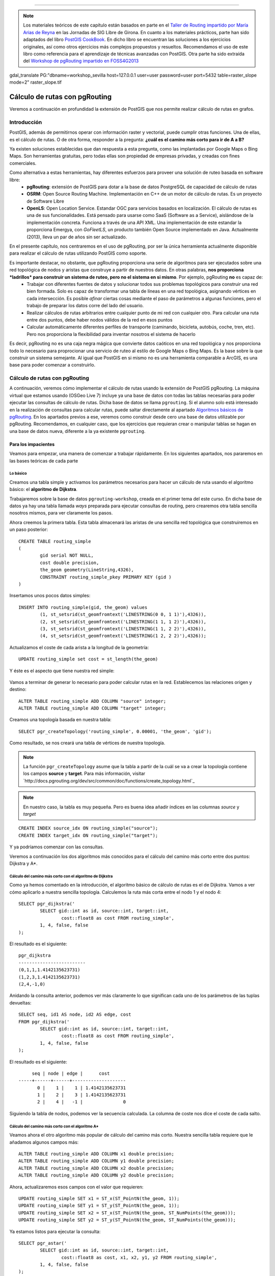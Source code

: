 .. |PGSQL| replace:: PostgreSQL
.. |PGIS| replace:: PostGIS
.. |PRAS| replace:: PostGIS Raster
.. |GDAL| replace:: GDAL/OGR
.. |OSM| replace:: OpenStreetMaps
.. |SHP| replace:: ESRI Shapefile
.. |SHPs| replace:: ESRI Shapefiles
.. |PGA| replace:: pgAdmin III
.. |LX| replace:: GNU/Linux


*****

.. note:: Los materiales teóricos de este capítulo están basados en parte en el `Taller de Routing impartido por María Arias de Reyna <http://delawen.github.io/Taller-Routing>`_ en las Jornadas de SIG Libre de Girona. En cuanto a los materiales prácticos, parte han sido adaptados del libro `PostGIS CookBook <http://www.packtpub.com/postgis-to-store-organize-manipulate-analyze-spatial-data-cookbook/book>`_. En dicho libro se encuentran las soluciones a los ejercicios originales, así como otros ejercicios más complejos propuestos y resueltos. Recomendamos el uso de este libro como referencia para el aprendizaje de técnicas avanzadas con |PGIS|. Otra parte ha sido extraída del `Workshop de pgRouting impartido en FOSS4G2013 <http://workshop.pgrouting.org/>`_ 

gdal_translate PG:"dbname=workshop_sevilla host=127.0.0.1 user=user password=user port=5432 table=raster_slope mode=2" raster_slope.tif


Cálculo de rutas con pgRouting
******************************

Veremos a continuación en profundidad la extensión de |PGIS| que nos permite realizar cálculo de rutas en grafos.

Introducción
============

|PGIS|, además de permitirnos operar con información raster y vectorial, puede cumplir otras funciones. Una de ellas, es el cálculo de rutas. O de otra forma, responder a la pregunta: **¿cuál es el camino más corto para ir de A a B?**

Ya existen soluciones establecidas que dan respuesta a esta pregunta, como las implantadas por Google Maps o Bing Maps. Son herramientas gratuitas, pero todas ellas son propiedad de empresas privadas, y creadas con fines comerciales. 

Como alternativa a estas herramientas, hay diferentes esfuerzos para proveer una solución de ruteo basada en software libre:
	* **pgRouting**: extensión de PostGIS para dotar a la base de datos PostgreSQL de capacidad de cálculo de rutas
	* **OSRM**: Open Source Routing Machine. Implementación en C++ de un motor de cálculo de rutas. Es un proyecto de Software Libre
	* **OpenLS**: Open Location Service. Estandar OGC para servicios basados en localización. El cálculo de rutas es una de sus funcionalidades. Está pensado para usarse como SaaS (Software as a Service), aislándose de la implementación concreta. Funciona a través de una API XML. Una implementación de este estandar la proporciona Emergya, con *GoFleetLS*, un producto también Open Source implementado en Java. Actualmente (2013), lleva un par de años sin ser actualizado.

.. seealso:: Toda la información del proyecto OSRM está disponible `aquí <http://project-osrm.org/>`_
.. seealso:: El estandar OpenLS puede ser consultado `aquí <http://www.opengeospatial.org/standards/ols>`_
.. seealso:: La implementación de OpenLS proporcionada por Emergya (GoFleetLS), puede ser descargada de `aquí <https://github.com/Emergya/GoFleetLSServer>`_

En el presente capítulo, nos centraremos en el uso de pgRouting, por ser la única herramienta actualmente disponible para realizar el cálculo de rutas utilizando |PGIS| como soporte.

Es importante destacar, no obstante, que pgRouting proporciona una serie de algoritmos para ser ejecutados sobre una red topológica de nodos y aristas que construye a partir de nuestros datos. En otras palabras, **nos proporciona *ladrillos* para construir un sistema de ruteo, pero no el sistema en si mismo**. Por ejemplo, pgRouting **no** es capaz de:
	* Trabajar con diferentes fuentes de datos y solucionar todos sus problemas topológicos para construir una red bien formada. Solo es capaz de transformar una tabla de líneas en una red topológica, asignando vértices en cada intersección. Es posible *afinar* ciertas cosas mediante el paso de parámetros a algunas funciones, pero el trabajo de preparar los datos corre del lado del usuario.
	* Realizar cálculos de rutas arbitrarios entre cualquier punto de mi red con cualquier otro. Para calcular una ruta entre dos puntos, debe haber nodos válidos de la red en esos puntos
	* Calcular automáticamente diferentes perfiles de transporte (caminando, bicicleta, autobús, coche, tren, etc). Pero nos proporciona la flexibilidad para inventar nosotros el sistema de hacerlo

Es decir, pgRouting no es una caja negra mágica que convierte datos caóticos en una red topológica y nos proporciona todo lo necesario para proprocionar una servicio de ruteo al estilo de Google Maps o Bing Maps. Es la base sobre la que construir un sistema semejante. Al igual que |PGIS| en si mismo no es una herramienta comparable a ArcGIS, es una base para poder comenzar a construirlo.



Cálculo de rutas con pgRouting
==============================

A continuación, veremos cómo implementar el cálculo de rutas usando la extensión de |PGIS| pgRouting. La máquina virtual que estamos usando (OSGeo Live 7) incluye ya una base de datos con todas las tablas necesarias para poder ejecutar las consultas de cálculo de rutas. Dicha base de datos se llama ``pgrouting``. Si el alumno solo está interesado en la realización de consultas para calcular rutas, puede saltar directamente al apartado `Algoritmos básicos de pgRouting`_. En los apartados previos a ese, veremos como construir desde cero una base de datos utilizable por pgRouting. Recomendamos, en cualquier caso, que los ejercicios que requieran crear o manipular tablas se hagan en una base de datos nueva, diferente a la ya existente ``pgrouting``.


Para los impacientes
--------------------

Veamos para empezar, una manera de comenzar a trabajar rápidamente. En los siguientes apartados, nos pararemos en las bases teóricas de cada parte

Lo básico
^^^^^^^^

Creamos una tabla simple y activamos los parámetros necesarios para hacer un cálculo de ruta usando el algoritmo básico: el **algoritmo de Dijkstra**. 

Trabajaremos sobre la base de datos ``pgrouting-workshop``, creada en el primer tema del este curso. En dicha base de datos ya hay una tabla llamada *ways* preparada para ejecutar consultas de routing, pero crearemos otra tabla sencilla nosotros mismos, para ver claramente los pasos. 

Ahora creemos la primera tabla. Esta tabla almacenará las aristas de una sencilla red topológica que construiremos en un paso posterior::
	
	CREATE TABLE routing_simple
	(
  		gid serial NOT NULL,
  		cost double precision,
  		the_geom geometry(LineString,4326),
  		CONSTRAINT routing_simple_pkey PRIMARY KEY (gid )
	)

Insertamos unos pocos datos simples::
	
	INSERT INTO routing_simple(gid, the_geom) values
		(1, st_setsrid(st_geomfromtext('LINESTRING(0 0, 1 1)'),4326)),
		(2, st_setsrid(st_geomfromtext('LINESTRING(1 1, 1 2)'),4326)),
		(3, st_setsrid(st_geomfromtext('LINESTRING(1 1, 2 2)'),4326)),
		(4, st_setsrid(st_geomfromtext('LINESTRING(1 2, 2 2)'),4326));


Actualizamos el coste de cada arista a la longitud de la geometría::
	
	UPDATE routing_simple set cost = st_length(the_geom)

Y éste es el aspecto que tiene nuestra red simple:

	.. image::  _images/ej4_pgrouting_simple1.png


Vamos a terminar de generar lo necesario para poder calcular rutas en la red. Establecemos las relaciones origen y destino::
	
	ALTER TABLE routing_simple ADD COLUMN "source" integer;
	ALTER TABLE routing_simple ADD COLUMN "target" integer;

Creamos una topología basada en nuestra tabla::
	
	SELECT pgr_createTopology('routing_simple', 0.00001, 'the_geom', 'gid');


Como resultado, se nos creará una tabla de vértices de nuestra topología.

.. note:: La función ``pgr_createTopology`` asume que la tabla a partir de la cuál se va a crear la topología contiene los campos **source** y **target**. Para más información, visitar `http://docs.pgrouting.org/dev/src/common/doc/functions/create_topology.html`_

.. note:: En nuestro caso, la tabla es muy pequeña. Pero es buena idea añadir índices en las columnas *source* y *target*

::
	
	CREATE INDEX source_idx ON routing_simple("source");
	CREATE INDEX target_idx ON routing_simple("target");

Y ya podríamos comenzar con las consultas.


Veremos a continuación los dos algoritmos más conocidos para el cálculo del camino más corto entre dos puntos: Dijkstra y A*.


Cálculo del camino más corto con el algoritmo de Dijkstra
^^^^^^^^^^^^^^^^^^^^^^^^^^^^^^^^^^^^^^^^^^^^^^^^^^^^^^^^^

Como ya hemos comentado en la introducción, el algoritmo básico de cálculo de rutas es el de Dijkstra. Vamos a ver cómo aplicarlo a nuestra sencilla topología. Calculemos la ruta más corta entre el nodo 1 y el nodo 4::

	SELECT pgr_dijkstra('
                SELECT gid::int as id, source::int, target::int,
                        cost::float8 as cost FROM routing_simple',
                1, 4, false, false
        );

El resultado es el siguiente::
	
	pgr_dijkstra       
	-------------------------
 	(0,1,1,1.4142135623731)
 	(1,2,3,1.4142135623731)
 	(2,4,-1,0)

Anidando la consulta anterior, podemos ver más claramente lo que significan cada uno de los parámetros de las tuplas devueltas::
	
	SELECT seq, id1 AS node, id2 AS edge, cost
        FROM pgr_dijkstra('
                SELECT gid::int as id, source::int, target::int,
                        cost::float8 as cost FROM routing_simple',
                1, 4, false, false
        );

El resultado es el siguiente::

	seq | node | edge |      cost       
   -----+------+------+--------------------
   	  0 |    1 |    1 | 1.4142135623731
   	  1 |    2 |    3 | 1.4142135623731
   	  2 |    4 |   -1 |               0


Siguiendo la tabla de nodos, podemos ver la secuencia calculada. La columna de coste nos dice el coste de cada salto.


Cálculo del camino más corto con el algoritmo A*
^^^^^^^^^^^^^^^^^^^^^^^^^^^^^^^^^^^^^^^^^^^^^^^^

Veamos ahora el otro algoritmo más popular de cálculo del camino más corto. Nuestra sencilla tabla requiere que le añadamos algunos campos más::

	ALTER TABLE routing_simple ADD COLUMN x1 double precision;
	ALTER TABLE routing_simple ADD COLUMN y1 double precision;
	ALTER TABLE routing_simple ADD COLUMN x2 double precision;
	ALTER TABLE routing_simple ADD COLUMN y2 double precision;

Ahora, actualizaremos esos campos con el valor que requieren::
	
	UPDATE routing_simple SET x1 = ST_x(ST_PointN(the_geom, 1));
	UPDATE routing_simple SET y1 = ST_y(ST_PointN(the_geom, 1));
	UPDATE routing_simple SET x2 = ST_x(ST_PointN(the_geom, ST_NumPoints(the_geom)));
	UPDATE routing_simple SET y2 = ST_y(ST_PointN(the_geom, ST_NumPoints(the_geom)));	


Ya estamos listos para ejecutar la consulta::
	
	SELECT pgr_astar('
                SELECT gid::int as id, source::int, target::int,
                        cost::float8 as cost, x1, x2, y1, y2 FROM routing_simple',
                1, 4, false, false
        );


Como resultado, obtenemos lo mismo que con el algoritmo de Dijkstra::

	pgr_dijkstra       
	-------------------------
 	(0,1,1,1.4142135623731)
 	(1,2,3,1.4142135623731)
 	(2,4,-1,0)


Extrayendo los campos del resultado por separado::

	SELECT seq, id1 AS node, id2 AS edge, cost
        FROM pgr_dijkstra('
                SELECT gid::int as id, source::int, target::int,
                        cost::float8 as cost, x1, x2, y1, y2 FROM routing_simple',
                1, 4, false, false
        );


El resultado es, como en el caso del algoritmo de Dijkstra::


	seq | node | edge |      cost       
   -----+------+------+--------------------
   	  0 |    1 |    1 | 1.4142135623731
   	  1 |    2 |    3 | 1.4142135623731
   	  2 |    4 |   -1 |               0




Veremos con más detenimiento en los siguientes apartados cada uno de los pasos que hemos dado.


Creación de una topología
-------------------------

Del sencillo ejemplo anterior extraigamos una idea: **es necesario crear una topología para poder ejecutar pgRouting**. Los datos de |OSM| son especialmente interesantes para trabajar con pgRouting, por su estructura, pero no siempre vamos a poder o querer trabajar con datos de |OSM|. Tal vez queramos construir una topología a partir de nuestros datos. Veremos cómo hacerlo

.. warning:: Hay que tener en cuenta que, para crear una topología con la que pgRouting pueda calcular rutas, nuestros datos han de cumplir las condiciones mínimas para que pgRouting trabaje con ellos, como vimos en el apartado anterior. Debe haber al menos una tabla de aristas con los campos ``source``, ``target``, de tipo integer o big int. Estos campos serán rellenados.

.. seealso:: `Documentación de la función pgr_CreateTopology <http://docs.pgrouting.org/dev/src/common/doc/functions/create_topology.html>`_

Los datos con los que trabajaremos están en la base de datos ``pgrouting``. Concretamente, la tabla ``ways`` (obtenido a partir del fichero ``sampledata_notopo.sql``, del que hablamos en el primer tema de este curso). Su aspecto es éste::

	Table "public.ways"
  	  Column  |           Type            | Modifiers
	----------+---------------------------+-----------
 	 gid      | bigint                    |
 	 class_id | integer                   | not null
 	 length   | double precision          |
 	 name     | character(200)            |
 	 osm_id   | bigint                    |
 	 the_geom | geometry(LineString,4326) |
	 Indexes:
    	 "ways_gid_idx" UNIQUE, btree (gid)
    	 "geom_idx" gist (the_geom)

Eso serían los campos típicos para poder identificar una calle: un id, un nombre, una longitud y una geometría para poder ser mostrada en cualquier visor de |PGIS|. Pero aun no tenemos información topológica. 

Para empezar, tendremos que crear los campos ``source`` y ``target`` en nuestra tabla::
	
	ALTER TABLE ways ADD COLUMN "source" integer;
	ALTER TABLE ways ADD COLUMN "target" integer;

Lo siguiente sería llamar a la función ``pgr_createTopology``, para crear una topología a partir de la tabla de aristas::
	
	SELECT pgr_createTopology('ways', 0.00001, 'the_geom', 'gid');

.. warning:: El segundo parámetro es la tolerancia. Depende de la proyección de los datos. Suele ser en grados o metros

Añadimos índices a los campos ``source`` y ``target``::
	
	CREATE INDEX source_idx ON ways("source");
	CREATE INDEX target_idx ON ways("target");

Con estas operaciones, ya tenemos nuestra topología creada. Lo que se ha hecho ha sido:
	* Crear una tabla con los vértices de nuestra red (*ways_vertices_pgr*)
	* Actualizar la tabla de aristas (*ways*) con el origen y el destino de cada una de ellas, referenciando la tabla de vértices


Algoritmos básicos de pgRouting
===============================

Como ya hemos visto en el apartado anterior, hay dos algoritmos básicos para obtener el camino más corto entre dos puntos usando pgRouting:
	* Dijkstra
	* A*

Veamos a continuación cómo funcionan estos algoritmos


Algoritmo de Dijkstra:
----------------------

Como ya vimos en un apartado anterior, el algoritmo básico para obtener rutas es el de Dijstra. Su funcionamiento se entiende bien en la siguiente imagen (obtenida de la presentación de María Arias de Reina):

	.. image:: _images/Dijksta_Anim.gif
 
El algoritmo avanza nodo a nodo por el camino que implique menor coste. Matemáticamente, está demostrado que siempre encuentra la ruta de menor coste entre dos nodos cualesquiera de la red.

Su mayor problema es que tarda mucho. Su orden de crecimiento es O(|E| + |V| log(|V|)). Eso significa que, en una ciudad de unos 30.000 viales, como puede ser Sevilla, si se tarda un milisegundo en procesar cada vial y otro en procesar cada cruce, el cálculo de una ruta que atraviese la ciudad tardaría:

	O(|30.000| + |30.000| log(|30.000|))~ 300.000 ms ~ 5 minutos

Es por eso que se idearon otros algoritmos más rápidos para su aplicación práctica.

Con respecto a la ejecución del algoritmo, como ya se vio en el primer apartado, bastaría con::
	
	SELECT seq, id1 AS node, id2 AS edge, cost FROM pgr_dijkstra('
                SELECT gid AS id,
                         source::integer,
                         target::integer,
                         length::double precision AS cost
                        FROM ways',
                30, 60, false, false);


Esa consulta nos daría el camino más corto entre los nodos 30 y 60, considerando el grafo como no dirigido y sin tener en cuenta el coste inverso de cada arista.

Caso de que quisiéramos poder calcular el coste inverso, necesitaríamos añadir un campo a la tabla *ways*::
	
	ALTER TABLE ways ADD COLUMN reverse_cost double precision;
	UPDATE ways SET reverse_cost = length;

Veremos un ejemplo de uso en los ejercicios.

La sintáxis utilizada para llamar al algoritmo puede parecer poco intuitiva en un primer momento. En general, calcular una ruta con pgRouting se hace siguiendo este esquema::

	select pgr_<algorithm>(<SQL para las aristas>, <nodo inicial>, <nodo final>, <opciones adicionales>)

El algoritmo a utilizar puede ser cualquiera de los listados `aquí <http://docs.pgrouting.org/2.0/en/src/index.html#routing-functions>`_ 

El primer parámetro es una cláusula *SELECT* destinada a obtener, de la tabla de aristas, aquellas involucradas en la ruta. Dicha consulta debe *extraer* de la tabla de aristas algunas de las siguientes columnas::
	
	id:	int4
	source:	int4
	target:	int4
	cost:	float8
	reverse_cost:	float8
	x:	float8
	y:	float8
	x1:	float8
	y1:	float8
	x2:	float8
	y2:	float8


Como mínimo, serán necesarios *source*, *target* y *cost*. Según los campos que contenga la tabla, el SQL de aristas puede ser::
	
	SELECT source, target, cost FROM edge_table;
	SELECT id, source, target, cost FROM edge_table;
	SELECT id, source, target, cost, x1, y1, x2, y2, reverse_cost FROM edge_table


Si los campos de la tabla de aristas tienen diferentes nombres a los mostrados, se pueden renombrar mediante el uso de *as*::
	
	SELECT gid as id, src as source, target, cost FROM othertable;

.. seealso:: Para más información sobre los parámetros de la consulta *SELECT*, consultar `este enlace <http://docs.pgrouting.org/2.0/en/doc/src/tutorial/custom_query.html#custom-query>`_


Los campos de *<origen>* y *<destino>* son simplemente los identificadores de los nodos origen y destino de la ruta

.. note:: El algoritmo de Dijkstra no requiere que origen y destino tengan asociada información geográfica (un SRS). Veremos el algoritmo con más detenimiento en el apartado de `Algoritmos básicos de pgRouting`.

En cuanto a las opciones adicionales, son dos campos booleanos:
	* *directed*: Si le asignamos ``true`` significa que el grafo que representa nuestra red topológica es un `grafo dirigido <http://en.wikipedia.org/wiki/Directed_graph>`_
	* *has_rcost*: Si le asignamos ``true`` la columna ``reverse_cost`` del conjunto de filas obtenido como resultado será usado como coste para el camino opuesto de la arista en la que se encuentra.

El resultado de la consulta es, como ya se ha adelantado, un conjunto de filas. Cada fila es una tupla que incluye los siguientes campos::
	
	SELECT id, source, target, cost [,reverse_cost] FROM edge_table 

Un coste de -1 indica una arista que no se puede seguir. El campo ``reverse_cost`` solo tiene sentido si los parámetros ``directed`` y ``has_rcost`` son true. Veremos ejemplos del uso de estos parámetros en los ejercicios.


Algoritmo Dijkstra mejorado: múltiples destinos
-----------------------------------------------

Si queremos calcular el camino óptimo a varios destinos a la vez, podemos usar el algoritmo **kDijkstra**. Permite especificar varios destinos en la misma consulta. 

Por ejemplo, si queremos calcular el coste de los caminos entre el nodo 10 y los nodos 60, 70, 80::
	
	SELECT seq, id1 AS source, id2 AS target, cost FROM pgr_kdijkstraCost('
                SELECT gid AS id,
                         source::integer,
                         target::integer,
                         length::double precision AS cost
                        FROM ways',
                10, array[60,70,80], false, false);

Esa consulta nos calculará el camino más corto a los 3 nodos. 

Si estamos interesados en los caminos en si, podemos llamar a **pgr_kdijkstraPath**::
	
	SELECT seq, id1 AS path, id2 AS edge, cost FROM pgr_kdijkstraPath('
                SELECT gid AS id,
                         source::integer,
                         target::integer,
                         length::double precision AS cost
                        FROM ways',
                10, array[60,70,80], false, false);


Algoritmo A*
------------

El otro algoritmo más común para cálculo de rutas con pgRouting es A*. Este algoritmo añade información geográfica al origen y destino de cada arista de la red. De esta manera, el algoritmo seleccionará, en cada paso, el nodo que esté más cerca del destino. Usará para ello una heurística. El funcionamiento se entiende bien con esta gráfica (también obtenido del taller de María Arias de Reyna):
	
	.. image:: _images/Astar_progress_animation.gif

Como se puede observar, A* es mucho más rápido encontrando el camino óptimo:
	
	.. image:: _images/Dijksta_Anim.gif

	.. image:: _images/Astar_progress_animation.gif

Este funcionamiento requiere que creemos unos cuantos campos adicionales en nuestra tabla de aristas::
	
	ALTER TABLE ways ADD COLUMN x1 double precision;
	ALTER TABLE ways ADD COLUMN y1 double precision;
	ALTER TABLE ways ADD COLUMN x2 double precision;
	ALTER TABLE ways ADD COLUMN y2 double precision;

	UPDATE ways SET x1 = ST_x(ST_PointN(the_geom, 1));
	UPDATE ways SET y1 = ST_y(ST_PointN(the_geom, 1));

	UPDATE ways SET x2 = ST_x(ST_PointN(the_geom, ST_NumPoints(the_geom)));
	UPDATE ways SET y2 = ST_y(ST_PointN(the_geom, ST_NumPoints(the_geom)));

De esta forma, sabremos cuál es el vértice más cercano al destino en cada paso.


La consulta a ejecutar sería la misma que para Dijkstra, cambiando únicamente el nombre del algoritmo, y añadiendo los nuevos campos en la tabla de aristas::
	
	SELECT seq, id1 AS node, id2 AS edge, cost FROM pgr_astar('
                SELECT gid AS id,
                         source::integer,
                         target::integer,
                         length::double precision AS cost,
                         x1, y1, x2, y2
                        FROM ways',
                30, 60, false, false);

El mundo real
=============

¿Cómo trabaja pgRouting en un entorno no idealizado, con problemas reales? Veremos un poco más al respecto a continuación

Problemas que nos podemos encontrar en el mundo real
----------------------------------------------------

En un entorno real, no solo tendremos aristas y nodos. Nos podemos encontrar con dificultades como:
	* Diferentes tipos de vías, cada una con su velocidad
	* Diferentes tipos de vehículos
	* Tráfico
	* Señales y giros no permitidos
	* Obras, accidentes, etc

pgRouting nos permite tener en cuenta todos estos problemas
	
	.. image:: _images/pgrouting_basic.png

¿Semáforos y/o cruces?

	.. image:: _images/pgrouting_cruces.png


¿Calles de una sola dirección?

	.. image:: _images/pgrouting_one_dir.png


¿Diferentes significados del concepto *coste*?


	.. image:: _images/pgrouting_cuesta.png


¿Restricciones en los giros?

	Hasta la versión 2.0 de pgRouting, el algoritmo que tenía en cuenta esto, a través de una tabla auxiliar, era el algortimo *shooting star*. Desde la versión 2.0, se usa el algoritmo *TRSP (Turn Restriction Shortest Path)*, a través de la función ``pgr_trsp``.

En el algoritmo TRSP se especifican las restricciones en giros a través de una consulta SQL que restringe los caminos a tomar. Dicha consulta SQL debe devolver un resultado con varias filas que tengan el siguiente formato::
	
	SELECT to_cost, target_id, via_path FROM restrictions

Cada fila del resultado significa: "Si vienes a través del camino indicado por *via* (una lista de ids de aristas separada por comas), solo puedes pasar por la arista *target_id* pagando el coste *to_cost*".

Esta lógica se puede usar para implementar restricciones en los giros. Veamos un par de ejemplos, usando la red topológica construída con `estos datos <http://docs.pgrouting.org/2.0/en/doc/src/developer/sampledata.html#sampledata>`_.


Crearemos una tabla auxiliar para almacenar las restricciones en los giros::
	
	CREATE TABLE restrictions (
    	rid serial,
    	to_cost double precision,
    	target_id integer,
    	via_path text
	);

	INSERT INTO restrictions VALUES (1, 1000, 11, '8,4,1');

La restricción de giro significa: "Si vienes a través de las aristas 1, 4, 8, solo puedes pasar a través de la arista 11 pagando un costo de 1000".

Veamos ahora cómo sería el camino mínimo sin restricciones de giro, usando trsp. Queremos ir del nodo 1 al 11::
	
	SELECT seq, id1 AS node, id2 AS edge, cost
        FROM pgr_trsp(
                'SELECT id, source, target, cost FROM edge_table',
                1, 11, false, false
        );

El resultado es::

	 seq | node | edge | cost
	-----+------+------+------
	   0 |    1 |    1 |    1
	   1 |    2 |    4 |    1
       2 |    5 |    8 |    1
       3 |    6 |   11 |    1
       4 |   11 |   -1 |    0

Es decir, que el camino encontrado es 1 - 2 - 5 - 6 - 11. 

Veamos lo que sucede si aplicamos la restricción de giro que impedirá ir del nodo 6 al 11 sin pagar un coste de 1000::
	
	SELECT seq, id1 AS node, id2 AS edge, cost
        FROM pgr_trsp(
                'SELECT id, source, target, cost FROM edge_table',
                1, 11, false, false,
                'SELECT to_cost, target_id, via_path FROM restrictions'
        );


El resultado es::
	
	 seq | node | edge | cost
	-----+------+------+------
	   0 |    1 |    1 |    1
	   1 |    2 |    4 |    1
	   2 |    5 |   10 |    1
	   3 |   10 |   12 |    1
	   4 |   11 |   -1 |    0

Como se puede apreciar, el camino elegido ha sido 1 - 2 - 5 - 10 - 11. El algoritmo ha preferido ir del nodo 5 al 10, en previsión del sobrecoste que le iba a suponer el otro camino.
 

.. seealso:: La función pgr_trsp se puede consultar `aquí <http://docs.pgrouting.org/dev/src/trsp/doc/index.html>`_. Y las razones para abandonar *shooting_star*, `aquí <http://docs.pgrouting.org/dev/doc/src/developer/discontinued.html#shooting-star>`_. Pero el ejemplo de consulta no es muy afortunado.


.. note:: Las imágenes de este apartado se han obtenido de http://www.slideshare.net/kastl/foss4-g2011-pgrouting


Ejemplos: soluciones a problemas comunes
----------------------------------------

Es posible que surjan ciertas dudas a la hora de empezar a trabajar con pgRouting. La herramienta proporciona unos pocos algoritmos y funciones básicas, pero el trabajo *duro* aun es responsabilidad del usuario. El principio que sigue pgRouting es: aquí tienes estas herramientas para **detectar** errores. Arreglarlos, es responsabilidad del usuario.

Veamos algunas preguntas surgidas mientras se trabaja con pgRouting:


Problemas durante la creación de la topología
^^^^^^^^^^^^^^^^^^^^^^^^^^^^^^^^^^^^^^^^^^^^^

Para crear una topología, la función ``pgr_createTopology`` espera una tabla de aristas (objetos ``LINESTRING``, en terminología de |PGIS|), como ya hemos mencionado. Es importante destacar que el concepto *arista* implica que **existen nodos al principio y al final de cada arista**. Si la estructura de nuestra tabla no es así, **la topología creada contendrá errores**. 

Para asegurarnos de que existen nodos al principio y final de cada arista, existen ciertas funciones que nos ayudan. Estas funciones son:

	* `pgr_analyzeGraph <http://docs.pgrouting.org/2.0/en/src/common/doc/functions/analyze_graph.html#pgr-analyze-graph>`_
	* `pgr_analyzeOneWay <http://docs.pgrouting.org/2.0/en/src/common/doc/functions/analyze_oneway.html#pgr-analyze-oneway>`_
	* `pgr_nodeNetwork <http://docs.pgrouting.org/2.0/en/src/common/doc/functions/analyze_oneway.html#pgr-analyze-oneway>`_

Veremos cómo nos ayudan. Supongamos que partimos únicamente de una tabla que contiene datos de tipo ``LINESTRING`` o ``MULTILINESTRING``. Entre esos elementos, es posible que existan intersecciones. Hasta que esas intersecciones no sean *registradas* como nodos, **no podremos considerar nuestra tabla como una tabla de aristas válida para crear una topología**. Necesitamos *segmentar* nuestras líneas, para que ``pgr_createTopology`` pueda crear un vértice en el punto donde se conectan.

Como ejemplo, vamos a crear una topología con errores, y ver cómo pgRouting puede ayudarnos a solucionarlos. Vamos a usar una nueva base de datos. Podemos crear una nueva a tal efecto, e instalar las extensiones necesarias con ``CREATE EXTENSION postgis`` y ``CREATE EXTENSION pgrouting``. Una vez hecho, ejecutamos las siguientes sentencias SQL::
	
	CREATE TABLE edge_table (
   		id serial,
    	dir character varying,
    	source integer,
    	target integer,
    	cost double precision,
    	reverse_cost double precision,
   		x1 double precision,
    	y1 double precision,
    	x2 double precision,
    	y2 double precision,
    	the_geom geometry
	);

	INSERT INTO edge_table (cost,reverse_cost,x1,y1,x2,y2) VALUES ( 1, 1,  2,0,   2,1);
	INSERT INTO edge_table (cost,reverse_cost,x1,y1,x2,y2) VALUES (-1, 1,  2,1,   3,1);
	INSERT INTO edge_table (cost,reverse_cost,x1,y1,x2,y2) VALUES (-1, 1,  3,1,   4,1);
	INSERT INTO edge_table (cost,reverse_cost,x1,y1,x2,y2) VALUES ( 1, 1,  2,1,   2,2);
	INSERT INTO edge_table (cost,reverse_cost,x1,y1,x2,y2) VALUES ( 1,-1,  3,1,   3,2);
	INSERT INTO edge_table (cost,reverse_cost,x1,y1,x2,y2) VALUES ( 1, 1,  0,2,   1,2);
	INSERT INTO edge_table (cost,reverse_cost,x1,y1,x2,y2) VALUES ( 1, 1,  1,2,   2,2);
	INSERT INTO edge_table (cost,reverse_cost,x1,y1,x2,y2) VALUES ( 1, 1,  2,2,   3,2);
	INSERT INTO edge_table (cost,reverse_cost,x1,y1,x2,y2) VALUES ( 1, 1,  3,2,   4,2);
	INSERT INTO edge_table (cost,reverse_cost,x1,y1,x2,y2) VALUES ( 1, 1,  2,2,   2,3);
	INSERT INTO edge_table (cost,reverse_cost,x1,y1,x2,y2) VALUES ( 1,-1,  3,2,   3,3);
	INSERT INTO edge_table (cost,reverse_cost,x1,y1,x2,y2) VALUES ( 1,-1,  2,3,   3,3);
	INSERT INTO edge_table (cost,reverse_cost,x1,y1,x2,y2) VALUES ( 1,-1,  3,3,   4,3);
	INSERT INTO edge_table (cost,reverse_cost,x1,y1,x2,y2) VALUES ( 1, 1,  2,3,   2,4);
	INSERT INTO edge_table (cost,reverse_cost,x1,y1,x2,y2) VALUES ( 1, 1,  4,2,   4,3);
	INSERT INTO edge_table (cost,reverse_cost,x1,y1,x2,y2) VALUES ( 1, 1,  4,1,   4,2);
	INSERT INTO edge_table (cost,reverse_cost,x1,y1,x2,y2) VALUES ( 1, 1,  0.5,3.5,  1.999999999999,3.5);
	INSERT INTO edge_table (cost,reverse_cost,x1,y1,x2,y2) VALUES ( 1, 1,  3.5,2.3,  3.5,4);


	UPDATE edge_table SET the_geom = st_makeline(st_point(x1,y1),st_point(x2,y2)),
                      dir = CASE WHEN (cost>0 and reverse_cost>0) THEN 'B'   -- both ways
                                 WHEN (cost>0 and reverse_cost<0) THEN 'FT'  -- direction of the LINESSTRING
                                 WHEN (cost<0 and reverse_cost>0) THEN 'TF'  -- reverse direction of the LINESTRING
                                 ELSE '' END;                                -- unknown


De esa forma, hemos creado una tabla de aristas que contiene dos errores en las dos últimas:
	* La penúltima (arista 17), está aislada porque no termina en la coordenada 2, sino en 1.999999999999. Si no creamos la red con la tolerancia adecuada, ambos puntos serán considerados diferentes
	* La última arista está totalmente aislada. A pesar de que cruza la arista 13, no se encuentra segmentada, de manera que esa intersección no está contemplada.

En la imagen podemos ver el aspecto de nuestra red. Los nodos están representados por círculos azules. Fijémonos en las siguientes particularidades:
	* Los nodos 16 y 17 no son alcanzables (arista aislada) 
	* En función de la tolerancia usada para crear la red, el nodo 15 podrá ser alcanzado desde el 14 o no.
	* Hay algunas aristas de sentido único. Se marcan en la imagen. Las no marcadas, son de doble sentido.
	* El coste de todos los caminos permitidos es 1

	.. image:: _images/before_node_net1.png

Para poner de manifiesto los problemas existentes, creemos una topología usando ``pgr_createTopology``, y tratemos de usarla para crear rutas. Después, usemos las funciones de análisis::

	SELECT pgr_createTopology('edge_table', 0.001);

Tras la ejecución de ``pgr_createTopology``, vemos que la tabla *edge_table_vertices_pgr* ha sido creada, y los campos *source* y *target* de nuestra tabla de ariastas han sido rellenados. Ejecutemos algunas consultas de búsqueda de caminos mínimos:


Camino del nodo 14 al 13::
	
	SELECT seq, id1 AS node, id2 AS edge, cost
        FROM pgr_astar(
                'SELECT id, source, target, cost, reverse_cost, x1, y1, x2, y2 FROM edge_table',
                14, 13, true, true
        );

Devuelve un error, porque no existe un camino entre ambos nodos. Recordemos que la arista que parte del nodo 14 no está realmente conectada con el nodo 15 (y por ende, con el resto de la red), por un problema de tolerancia

Camino del nodo 5 al 17::
	
	SELECT seq, id1 AS node, id2 AS edge, cost
        FROM pgr_astar(
                'SELECT id, source, target, cost, reverse_cost, x1, y1, x2, y2 FROM edge_table',
                5, 17, true, true
        );

También nos devuelve un error, porque la arista que llega al nodo 17 está aislada de la red, a excepción del nodo 16. Hay una intersección que debería estar contemplada y no lo está.

¿Cómo nos daríamos cuenta de estos problemas? Mediante el uso de ``pgr_analyzeGraph``. Usemos la función **con el mismo valor de tolerancia que hemos usado al crear la topología**::
	
	SELECT pgr_analyzegraph('edge_table', 0.001);

Nos devolverá un informe como el siguiente::
	
	NOTICE:  PROCESSING:
	NOTICE:  pgr_analyzeGraph('edge_table',0.001,'the_geom','id','source','target','true')
	NOTICE:  Performing checks, pelase wait...
	NOTICE:  Analyzing for dead ends. Please wait...
	NOTICE:  Analyzing for gaps. Please wait...
	NOTICE:  Analyzing for isolated edges. Please wait...
	NOTICE:  Analyzing for ring geometries. Please wait...
	NOTICE:  Analyzing for intersections. Please wait...
	NOTICE:              ANALYSIS RESULTS FOR SELECTED EDGES:
	NOTICE:                    Isolated segments: 2
	NOTICE:                            Dead ends: 7
	NOTICE:  Potential gaps found near dead ends: 1
	NOTICE:               Intersections detected: 1
	NOTICE:                      Ring geometries: 0

	Total query runtime: 93 ms.
	1 row retrieved.

Vemos que tenemos dos segmentos aislados (los que unen los vértices 14 - 15 y 16 - 17), 7 vértices marcados como *dead end* (los vértices finales: 1, 7, 13, 14, 15, 16 y 17), una intersección detectada (entre las aristas 13 y 18) y un agujero potencial (el que hace que el vértice 15 no esté realmente conectado con el resto de la red) 

Para entender mejor estos mensajes, podemos echar un vistazo en la tabla de vértices, *edge_table_vertices_pgr*. Hay dos campos especialmente interesantes, **porque son actualizados cuando ejecutamos *pgr_analyzeGraph*** :
	* *cnt*: Para cada vértice, cuenta el número de aristas que referencian este vértice
	* *chk*: Especifica que puede haber un problema con este vértice

Por tanto, para detectar un segmento aislado del resto, habría que encontrar una arista cuyos dos extremos fueran *dead ends*. Lo podemos obtener con la siguiente consulta::
	
	SELECT a.id, a.source, a.target, st_astext(a.the_geom)
    FROM edge_table a, edge_table_vertices_pgr b, edge_table_vertices_pgr c
    WHERE a.source=b.id AND b.cnt=1 AND a.target=c.id AND c.cnt=1;
	
El resultado es el siguiente::
	
	 id | source | target |          st_astext
	----+--------+--------+--------------------------------------
 	 17 |     14 |     15 | LINESTRING(0.5 3.5,1.99999999999 3.5)
 	 18 |     16 |     17 | LINESTRING(3.5 2.3,3.5 4)

Tras ir a la red, vemos que, efectivamente, ha detectado los dos segmentos aislados. 


El conflicto que había con esta red es que no están identificados correctamente todos los nodos. Para ayudarnos a ello, existe la función ``pgr_nodeNetwork``, que realiza exactamente esa labor. Se encargará de detectar las intersecciones sin nodos y añadirlos. Veamos cómo invocarla::
	
	SELECT pgr_nodeNetwork('edge_table', 0.001);

La llamada a esta función generará una tabla llamada *edge_table_noded*, conteniendo los campos imprescindibles de la tabla *edge_table* (*id, source, target, the_geom*) y, además, **dos campos más**:
	
	* *old_id*: identificador de la arista original en la tabla *edge_table*
	* *sub_id*: número del segmento generado con respecto a la arista original

Si obtenemos esos campos::
	
	SELECT old_id,sub_id, st_astext(the_geom) FROM edge_table_noded ORDER BY old_id,sub_id;

Podremos ver que las aristas 13, 14 y 18 han sido segmentadas, y que ahora cuentan con dos segmentos cada una.

Hecho eso, podemos crear nuestra topología en la nueva tabla segmentada::
	
	SELECT pgr_createTopology('edge_table_noded', 0.001);

Si analizamos la nueva tabla, vemos que han desaparecido los errores topológicos::
	
	SELECT pgr_analyzegraph('edge_table_noded', 0.001);

	NOTICE:  PROCESSING:
	NOTICE:  pgr_analyzeGraph('edge_table_noded',0.001,'the_geom','id','source','target','true')
	NOTICE:  Performing checks, pelase wait...
	NOTICE:  Analyzing for dead ends. Please wait...
	NOTICE:  Analyzing for gaps. Please wait...
	NOTICE:  Analyzing for isolated edges. Please wait...
	NOTICE:  Analyzing for ring geometries. Please wait...
	NOTICE:  Analyzing for intersections. Please wait...
	NOTICE:              ANALYSIS RESULTS FOR SELECTED EDGES:
	NOTICE:                    Isolated segments: 0
	NOTICE:                            Dead ends: 6
	NOTICE:  Potential gaps found near dead ends: 0
	NOTICE:               Intersections detected: 0
	NOTICE:                      Ring geometries: 0

	Total query runtime: 93 ms.
	1 row retrieved.


Podemos ahora incluir los nuevos segmentos en nuestra tabla original. Al haberse creado nuevos vértices y aristas, **los ids de algunos vértices habrán cambiado**. Vamos a proceder a en dos pasos:

	* Añadimos una columna *old_id* en *edge_table* para mantener un registro de los ids de la tabla original
	* Insertar solo los segmentos nuevos. Es decir, aquellos en los cuales max(sub_id) > 1

::
	
	alter table edge_table drop column if exists old_id;
	alter table edge_table add column old_id integer;
	insert into edge_table (old_id,dir,cost,reverse_cost,the_geom)
        (with
        segmented as (select old_id,count(*) as i from edge_table_noded group by old_id)
        select  segments.old_id,dir,cost,reverse_cost,segments.the_geom
                from edge_table as edges join edge_table_noded as segments on (edges.id = segments.old_id)
                where edges.id in (select old_id from segmented where i>1) );

Necesitaremos actualizar también los campos x1, x2, y1, y2 de los nuevos segmentos añadidos, puesto que ``pgr_nodeNetwork`` no lo hace::

	UPDATE edge_table SET x1 = ST_x(ST_PointN(the_geom, 1));
	UPDATE edge_table SET y1 = ST_y(ST_PointN(the_geom, 1));

	UPDATE edge_table SET x2 = ST_x(ST_PointN(the_geom, ST_NumPoints(the_geom)));
	UPDATE edge_table SET y2 = ST_y(ST_PointN(the_geom, ST_NumPoints(the_geom)));


Posteriomente, recreamos la topología::
	
	SELECT pgr_createTopology('edge_table', 0.001);

Nuestra nueva topología queda como vemos en la imagen

	.. image:: _images/pgrouting_nueva_red.png


Ya estaríamos listos para ejecutar consultas otra vez. Las dos consultas que anteriormente dieron un error ahora obtienen el resultado correcto::
	
	SELECT seq, id1 AS node, id2 AS edge, cost
        FROM pgr_astar(
                'SELECT id, source, target, cost, reverse_cost, x1, y1, x2, y2 FROM edge_table',
                12, 10, true, true
        );

Da como resultado::
	
	 seq | node | edge | cost
	-----+------+------+------
   	   0 |   12 |   17 |    1
   	   1 |   13 |   22 |    1
   	   2 |   10 |   -1 |    0


Y la consulta::

	SELECT seq, id1 AS node, id2 AS edge, cost
        FROM pgr_astar(
                'SELECT id, source, target, cost, reverse_cost, x1, y1, x2, y2 FROM edge_table',
                5, 15, true, true
        );

Nos devuelve::
	
	 seq | node | edge | cost
	-----+------+------+------
   	   0 |    5 |    8 |    1
   	   1 |    6 |   11 |    1
  	   2 |    7 |   19 |    1
   	   3 |   18 |   24 |    1
   	   4 |   15 |   -1 |    0


Ambos resultados esperados.

De todas formas, aun tenemos dos cosas a tener en cuenta:

	* No sabemos los costes de los nuevos segmentos. Realmente, le hemos asignado a cada nuevo segmento el mismo coste que tenía el segmento original. Podemos modificarlo a mano y asignar el coste que deseemos.
	* Las aristas que han sido segmentadas, aun existen en nuestra topología.

La solución al segundo punto es algo que tenemos que pensar con cuidado. Por ejemplo, si queremos la ruta entre los vértices 7 y 9::
	
	SELECT seq, id1 AS node, id2 AS edge, cost
        FROM pgr_astar(
                'SELECT id, source, target, cost, reverse_cost, x1, y1, x2, y2 FROM edge_table',
                7, 9, true, true
        );

Vemos que se devuelve la ruta directa entre los nodos 7 y 9, sin pasar por el nuevo nodo creado, el 18::
	
	 seq | node | edge | cost
	-----+------+------+------
   	   0 |    7 |   13 |    1
   	   1 |    9 |   -1 |    0


Eso es porque pgrouting, como ya mencionamos, solo es un conjunto de *ladrillos* para construir un sistema de cálculo de rutas. No asume nada con respecto a los datos, salvo lo que nosotros le indiquemos a través de sentencias SQL. En este caso concreto, podrían darse dos situaciones:

	* Queremos simular el hecho de tener intersecciones a diferentes niveles. Por ejemplo, puede que el nodo 18 exista en la ruta pero la antigua conexión directa entre los nodos 7 y 9 siga existiendo como *by-pass*, exclusivamente para ir de 7 a 9.
	* Queremos eliminar las aristas que han sido segmentadas. Bastaría con que ejecutáramos una sentencia ``DELETE`` por cada una de las antiguas aristas. Al estar ya construida la nueva topología, existirán 2 segmentos donde antes había 1, y podemos eliminarlo con la seguridad de que no vamos a crear una desconexión. Si no queremos borrar aristas, también podemos asignarle a esa ruta un coste virtualmente infinito, o negativo. De esta forma, sería siempre ignorada.


Por último, dedicaremos unas palabras al uso de la función ``pgr_analyzeOneWay``. 

Esta función básicamente detecta nodos *sumidero* (entran N aristas, pero no sale ninguna) y nodos *fuente* (salen N aristas pero no entra ninguna). Nodos de este tipo no deberían existir en nuestra red, porque estarían aislados. 

Para detectarlos, ``pgr_analyzeOneWay`` exige que se haya creado una topología previamente. Es decir:
	* Que tengamos una tabla de aristas con los campos *source* y *target* correctamente rellenados
	* Que exista una tabla de vértices conectada con la tabla de aristas.

La función añade dos campos adicionales a la tabla de vértices: *ein* y *eout*. Son campos para almacenar el número de aristas que entran y salen de cada vértice.

Entre los parámetros de la función, vemos que hay cuatro vectores de elementos de tipo texto. Estos cuatro vectores representan las reglas definidas para las aristas. Estas reglas son algo realmente arbitrario, y es responsabilidad del usuario que sean coherentes con la realidad de la red topológica. 

Por *regla*, entendamos una codificación que nos dice si una arista es de sentido único (y en qué dirección) o de doble sentido. Esta codificación la especificamos como a nosotros nos venga en gana. La convención común es añadir una columna de tipo texto a nuestra tabla de aristas y codificar sentido y direccionalidad con identificadores cortos como:
	* 'B': Significa que la arista es bidireccional
	* 'FT': Significa que la arista es de sentido único, en dirección del nodo origen al nodo destino
	* 'TF': Significa que la arista es de sentido único, en dirección del nodo destino al nodo origen
	* '': No hay datos. En este caso, el algoritmo se comporta como si la arista fuera bidireccional
	* NULL: Campo nulo. Cómo debe reaccionar el algoritmo ante este tipo de campos es posible especificarlo mediante un parámetro booleano de la función. Si ese parámetro vale 'true', la arista es tratada como de doble sentido. No queda claro qué sucede si el valor de ese argumento es *false*. En cualquier caso, por defecto vale *true*.

El algoritmo espera que el campo de la tabla que contiene la codificación se llame *oneway*. En caso contrario, se especifica su nombre mediante otro de los parámetros. Lo mismo ocurre con los campos de la tabla de aristas que guardan origen y destino de cada una de las aristas. Si no se llaman *source* y *target*, se debe especificar su nombre por defecto.

Sabiendo esto, podríamos lanzar una consulta ``pgr_analyzeOneWay`` sobre nuestros datos de ejemplo::
	
	SELECT pgr_analyzeOneway('edge_table',
		ARRAY['', 'B', 'TF'],
		ARRAY['', 'B', 'FT'],
		ARRAY['', 'B', 'FT'],
		ARRAY['', 'B', 'TF'],
		oneway:='dir');

Hemos tenido en cuenta el nombre del campo que guarda el sentido y direccionalidad de cada arista (*dir*). 

Lanzado el análisis, podríamos ya obtener un listado de los posibles nodos aislados::
	
	SELECT * FROM edge_table_vertices_pgr WHERE ein=0 OR eout=0;

Y cuáles son las aristas conectadas con esos nodos::
	
	SELECT gid FROM edge_table a, edge_table_vertices_pgr b WHERE a.source=b.id AND ein=0 OR eout=0
	UNION
	SELECT gid FROM edge_table a, edge_table_vertices_pgr b WHERE a.target=b.id AND ein=0 OR eout=0;


Cálculo de rutas desde un punto aleatorio a otro
------------------------------------------------

Realmente, esto no es algo que se pueda hacer de manera sencilla. Para poder calcular una ruta entre dos puntos, han de existir vértices entre esos puntos. Añadir nuevos vértices de manera artificial requeriría reconstruir la topología. 

Desde el punto de vista matemático, yo no me puedo *inventar* nodos donde no los hay. Tal vez en ese punto haya un camino restringido que impide que pueda ser nodo de ninguna ruta. 

Si estamos razonablemente seguros de que empezar y terminar una ruta entre dos puntos aleatorios dados es *seguro*, sería posible completar la funcionalidad de los algoritmos de cálculo de rutas mediante el uso de ciertas funciones de |PGIS|, como `ST_LineLocatePoint <http://postgis.net/docs/ST_Line_Locate_Point.html>`_ o `ST_LineSubstring <http://postgis.net/docs/ST_Line_Substring.html>`_. Se podría plantear como *wrapper* sobre las funciones existentes de cálculo de rutas.



Cálculo de rutas con puntos intermedios
--------------------------------------- 

En ocasiones, querremos calcular la mejor ruta de un punto A hasta un punto B pasando a través de una lista de nodos (planteamiento clásico del problema del viajero). En pgrouting tenemos la función `pgr_trsp <http://docs.pgrouting.org/2.0/en/src/tsp/doc/index.html#pgr-tsp>`_ para ello. Tiene dos modos de funcionamiento, en función de qué le pasemos como argumentos:

	* Si le pasamos como primer argumento una consulta SQL que nos devuelva una lista de vértices con sus coordenadas X,Y, el algoritmo calcula la distancia euclídea entre esos puntos y la utiliza como base. Es poco preciso, pero muy rápido
	* Si le pasamos una matriz de distancias reales calculadas entre los nodos, la precisión aumenta, pero el rendimiento es peor.

Está demostrado que la precisión en el primer caso es ligeramente peor, y perfectamente asumible en el caso de que estemos calculando distancias entre ciudades, por ejemplo. Aun así, si queremos obtener más precisión, para obtener la matriz de distancias mínimas entre nodos, pgrouting nos propociona la función `pgr_makeDistanceMatrix <http://docs.pgrouting.org/2.0/en/src/tsp/doc/index.html#pgr-tsp>`_


Restricciones de giros
----------------------

.. todo:: Acabar esta sección. Revisar https://github.com/pgRouting/pgrouting/wiki/Turn-Restricted-Shortest-Path-(TRSP)
.. todo:: Aquí lo explica, pero bastante mal: http://docs.pgrouting.org/2.0/en/src/trsp/doc/index.html#trsp

Trabajando con datos |OSM|
==========================

Veremos a continuación una breve introducción al trabajo con datos de |OSM| en pgRouting.


Introducción
-------------

La heramienta pgRouting permite la carga de datos de |OSM|, y gracias a la herramienta ``osm2pgrouting``, podemos tener una topología completa basada en los datos de |OSM|, lista para realizar cálculos de rutas.

La información que obtenemos al descargar datos de |OSM|, no obstante, es más compleja de lo que necesitamos. Solo vamos a usar un subconjunto de todos los datos disponibles. Para ello, utilizamos un fichero de configuración que le pasamos a ``osm2pgrouting``. El fichero ha de estar en formato XML, y tiene este aspecto::

	<?xml version="1.0" encoding="UTF-8"?>
	<configuration>
  		<type name="highway" id="1">
    		<class name="motorway" id="101" />
    		<class name="motorway_link" id="102" />
    		<class name="motorway_junction" id="103" />
    		...
    		<class name="road" id="100" />
  		</type>    
  			<type name="junction" id="4">
    		<class name="roundabout" id="401" />
  		</type>  
	</configuration> 

Al instalar ``osm2pgrouting``, un fichero de configuración por defecto es instalado en */usr/share/osm2pgrouting/mapconfig.xml*.

La instrucción para cargar datos de |OSM| en pgRouting es como sigue::
	
	$ osm2pgrouting -file "data/sampledata.osm" \
                          -conf "/usr/share/osm2pgrouting/mapconfig.xml" \
                          -dbname pgrouting-workshop \
                          -user postgres \
                          -clean

Los parámetros vienen explicados `aquí <http://workshop.pgrouting.org/chapters/osm2pgrouting.html>`_ 

Tras la ejecución de la herramienta, veremos que se han creado bastantes más tablas en nuestra base de datos::

	List of relations
 	 Schema |        Name         |   Type   |  Owner
	--------+---------------------+----------+----------
	 public | classes             | table    | postgres
  	 public | geography_columns   | view     | postgres
 	 public | geometry_columns    | view     | postgres
 	 public | nodes               | table    | postgres
 	 public | raster_columns      | view     | postgres
 	 public | raster_overviews    | view     | postgres
 	 public | relation_ways       | table    | postgres
 	 public | relations           | table    | postgres
 	 public | spatial_ref_sys     | table    | postgres
 	 public | types               | table    | postgres
 	 public | vertices_tmp        | table    | postgres
 	 public | vertices_tmp_id_seq | sequence | postgres
 	 public | way_tag             | table    | postgres
 	 public | ways                | table    | postgres
	(14 rows)


Estas tablas adicionales darán más poder a pgRouting. Veremos en los siguientes apartados algunos ejemplos


.. seealso:: `Documentación sobre osm2pgrouting <http://pgrouting.org/docs/tools/osm2pgrouting.html>`_  


Manejando diferentes tipos de vías
---------------------------------------

.. warning:: En este apartado usaremos una base de datos similar a la que se puede crear importando datos de |OSM|, como hemos visto en el apartado anterior. En la máquina virtual, la base de datos ``pgrouting`` ya contiene todas las tablas necesarias. Si el alumno desea crear una base de datos nueva, puede usar el fichero ``sampledata_routing.sql``, como parte de los datos de ejemplo para pgRouting que se descargaron en el primer tema del curso.


Algo que sucede en el mundo real es que tenemos diferentes clases de carreteras, y el coste no es el mismo en todas. En la base de datos más compleja que utilizamos en este apartado, hay dos tablas que implementan esta complejidad: *types* y *classes*. Para implementar el hecho de que no todas las vías son iguales y el coste puede variar de una a otra, ejecutamos estas sentencias::
	
	UPDATE classes SET cost=1 ;
	UPDATE classes SET cost=2.0 WHERE name IN ('pedestrian','steps','footway');
	UPDATE classes SET cost=1.5 WHERE name IN ('cicleway','living_street','path');
	UPDATE classes SET cost=0.8 WHERE name IN ('secondary','tertiary');
	UPDATE classes SET cost=0.6 WHERE name IN ('primary','primary_link');
	UPDATE classes SET cost=0.4 WHERE name IN ('trunk','trunk_link');
	UPDATE classes SET cost=0.3 WHERE name IN ('motorway','motorway_junction','motorway_link');

Añadamos índices::
	
	CREATE INDEX ways_class_idx ON ways (class_id);
	CREATE INDEX classes_idx ON classes (id);

La idea de estas tablas es implementar un *factor de coste*, que multiplique al coste de cada enlace, que puede ser la longitud del mismo::
	
	SELECT seq, id1 AS node, id2 AS edge, cost FROM pgr_dijkstra('
                SELECT gid AS id,
                         source::integer,
                         target::integer,
                         length * c.cost AS cost
                        FROM ways, classes c
                        WHERE class_id = c.id',
                30, 60, false, false);



Otro problema del mundo real es encontrarnos caminos con acceso restringido. Esto lo podemos modelar estableciendo temporalmente un coste virtualmente infinito para esos caminos. Por ejemplo, podemos *cerrar* autopistas::
	
	UPDATE classes SET cost=100000 WHERE name LIKE 'motorway%

O podemos usar cláusulas web para evitar cierto tipo de caminos::
	
	SELECT seq, id1 AS node, id2 AS edge, cost FROM pgr_dijkstra('
                SELECT gid AS id,
                         source::integer,
                         target::integer,
                         length * c.cost AS cost
                        FROM ways, classes c
                        WHERE class_id = c.id AND class_id != 111',
                30, 60, false, false);



Lo importante de todas estas operaciones es que **no necesitamos reconstruir nuestra topología, solo variar ciertos parámetros en tiempo real**. El límite a lo que podemos hacer, solo nos lo impone |PGIS|.


.. seealso:: En el `wiki de pgrouting <https://github.com/pgRouting/pgrouting/wiki>`_ hay información acerca de algoritmos avanzados, como costes dependientes del tiempo o transporte multimodal


Cálculo de rutas con OSRM
=========================

Podemos acceder a una demo del producto en `este enlace <http://map.project-osrm.org/>`_

Podemos instalar nuestra propia versión::

	$ git clone git://github.com/DennisOSRM/Project-OSRM.git

Con eso insalaríamos el motor de cálculo de rutas. Si queremos una interfaz web::

	$ git clone git://github.com/DennisOSRM/Project-OSRM-Web.git


Ejercicios
==========

Veamos unos ejercicios sobre routing

Ejercicio 1
-----------

Para este ejercicio, vamos a usar una sencilla red topológica ya creada. Para ello, basta con que carguemos los datos encontrados en el fichero *vectorial/pgrouting/sample.sql* de nuestra carpeta de datos::

	$ psql -d pgrouting-workshop -f vectorial/pgrouting/sample.sql

Vamos a hacer nuestros vértices visibles como geometrías, de manera que podamos tener más claro lo que estamos haciendo en *idioma PostGIS*::
	
	ALTER TABLE vertex_table ADD COLUMN the_geom geometry(Point,0);
	UPDATE vertex_table SET the_geom = ST_MakePoint(x,y)

El aspecto de la red creada es el siguiente:

	.. image:: _images/trsp-test-image.png

La siguiente captura está hecha con QGIS, etiquetando los vértices (tabla *vertex_table*) y las aristas (tabla *edge_table*)
	
	.. image:: _images/ej4_pgrouting_topo_simple.png

.. note:: En esta segunda captura, lo que se etiqueta en las aristas es el coste. En la primera captura, era el id de la arista

Calcular el camino más corto del nodo 4 al nodo 1, asumiendo que el grafo es no dirigido. Transformar el resultado en geometrías de tipo LineString, y crear con ellas una tabla para poder visualizarla en PostGIS.


**Respuesta**::

	with dijkstra as (
		SELECT pgr_dijkstra(
                'SELECT id, source, target, cost, x1, y1, x2, y2, reverse_cost FROM edge_table',
                4, 1, false, false
		)
	) SELECT id, ST_AsText(the_geom)
		FROM edge_table et, dijkstra d
		WHERE et.id = (d.pgr_dijkstra).id2;



Ejercicio 2
-----------

Repetir el ejercicio 1 con el algoritmo A*. Asegurarse de que la tabla de aristas cumple las condiciones necesarias para poder ejecutar el algoritmo.


**Respuesta**::
	
	with astar as (
		SELECT pgr_astar(
                'SELECT id, source, target, cost, x1, y1, x2, y2, reverse_cost FROM edge_table',
                4, 1, false, false
		)
	) SELECT id, ST_AsText(the_geom)
		FROM edge_table et, astar d
		WHERE et.id = (d.pgr_astar).id2;



Ejercicio 3
-----------

Repetir las dos búsquedas anteriores, pero asumiendo que el grafo es dirigido. Comparar los resultados.

**Respuesta**::
	
	with dijkstra as (
		SELECT pgr_dijkstra(
                'SELECT id, source, target, cost, x1, y1, x2, y2, reverse_cost FROM edge_table',
                7, 12, true, true
		)
	) SELECT id, ST_AsText(the_geom)
		FROM edge_table et, dijkstra d
		WHERE et.id = (d.pgr_dijkstra).id2;


	with astar as (
		SELECT pgr_astar(
                'SELECT id, source, target, cost, x1, y1, x2, y2, reverse_cost FROM edge_table',
                7, 12, true, true
		)
	) SELECT id, ST_AsText(the_geom)
		FROM edge_table et, astar d
		WHERE et.id = (d.pgr_astar).id2;


Ejercicio 4
-----------

Calcular los nodos a una distancia de 1.5 del nodo 7, usando ``pgr_drivingDistance``

.. note:: ¿Qué es driving distance? Revisar `http://docs.pgrouting.org/dev/src/driving_distance/doc/index.html`_

**Respuesta**::

	SELECT seq, id1 AS node, cost
        FROM pgr_drivingDistance(
                'SELECT id, source, target, cost FROM edge_table',
                7, 1.5, false, false
        )



